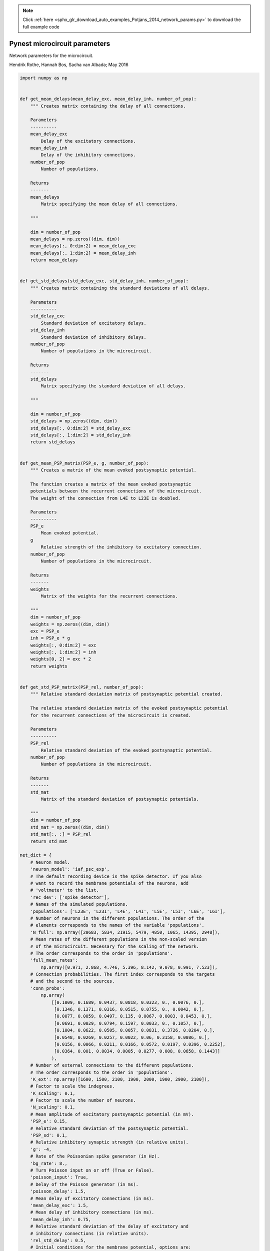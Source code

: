 .. note::
    :class: sphx-glr-download-link-note

    Click :ref:`here <sphx_glr_download_auto_examples_Potjans_2014_network_params.py>` to download the full example code
.. rst-class:: sphx-glr-example-title

.. _sphx_glr_auto_examples_Potjans_2014_network_params.py:


Pynest microcircuit parameters
------------------------------

Network parameters for the microcircuit.

Hendrik Rothe, Hannah Bos, Sacha van Albada; May 2016


.. code-block:: default


    import numpy as np


    def get_mean_delays(mean_delay_exc, mean_delay_inh, number_of_pop):
        """ Creates matrix containing the delay of all connections.

        Parameters
        ----------
        mean_delay_exc
            Delay of the excitatory connections.
        mean_delay_inh
            Delay of the inhibitory connections.
        number_of_pop
            Number of populations.

        Returns
        -------
        mean_delays
            Matrix specifying the mean delay of all connections.

        """

        dim = number_of_pop
        mean_delays = np.zeros((dim, dim))
        mean_delays[:, 0:dim:2] = mean_delay_exc
        mean_delays[:, 1:dim:2] = mean_delay_inh
        return mean_delays


    def get_std_delays(std_delay_exc, std_delay_inh, number_of_pop):
        """ Creates matrix containing the standard deviations of all delays.

        Parameters
        ----------
        std_delay_exc
            Standard deviation of excitatory delays.
        std_delay_inh
            Standard deviation of inhibitory delays.
        number_of_pop
            Number of populations in the microcircuit.

        Returns
        -------
        std_delays
            Matrix specifying the standard deviation of all delays.

        """

        dim = number_of_pop
        std_delays = np.zeros((dim, dim))
        std_delays[:, 0:dim:2] = std_delay_exc
        std_delays[:, 1:dim:2] = std_delay_inh
        return std_delays


    def get_mean_PSP_matrix(PSP_e, g, number_of_pop):
        """ Creates a matrix of the mean evoked postsynaptic potential.

        The function creates a matrix of the mean evoked postsynaptic
        potentials between the recurrent connections of the microcircuit.
        The weight of the connection from L4E to L23E is doubled.

        Parameters
        ----------
        PSP_e
            Mean evoked potential.
        g
            Relative strength of the inhibitory to excitatory connection.
        number_of_pop
            Number of populations in the microcircuit.

        Returns
        -------
        weights
            Matrix of the weights for the recurrent connections.

        """
        dim = number_of_pop
        weights = np.zeros((dim, dim))
        exc = PSP_e
        inh = PSP_e * g
        weights[:, 0:dim:2] = exc
        weights[:, 1:dim:2] = inh
        weights[0, 2] = exc * 2
        return weights


    def get_std_PSP_matrix(PSP_rel, number_of_pop):
        """ Relative standard deviation matrix of postsynaptic potential created.

        The relative standard deviation matrix of the evoked postsynaptic potential
        for the recurrent connections of the microcircuit is created.

        Parameters
        ----------
        PSP_rel
            Relative standard deviation of the evoked postsynaptic potential.
        number_of_pop
            Number of populations in the microcircuit.

        Returns
        -------
        std_mat
            Matrix of the standard deviation of postsynaptic potentials.

        """
        dim = number_of_pop
        std_mat = np.zeros((dim, dim))
        std_mat[:, :] = PSP_rel
        return std_mat

    net_dict = {
        # Neuron model.
        'neuron_model': 'iaf_psc_exp',
        # The default recording device is the spike_detector. If you also
        # want to record the membrane potentials of the neurons, add
        # 'voltmeter' to the list.
        'rec_dev': ['spike_detector'],
        # Names of the simulated populations.
        'populations': ['L23E', 'L23I', 'L4E', 'L4I', 'L5E', 'L5I', 'L6E', 'L6I'],
        # Number of neurons in the different populations. The order of the
        # elements corresponds to the names of the variable 'populations'.
        'N_full': np.array([20683, 5834, 21915, 5479, 4850, 1065, 14395, 2948]),
        # Mean rates of the different populations in the non-scaled version
        # of the microcircuit. Necessary for the scaling of the network.
        # The order corresponds to the order in 'populations'.
        'full_mean_rates':
            np.array([0.971, 2.868, 4.746, 5.396, 8.142, 9.078, 0.991, 7.523]),
        # Connection probabilities. The first index corresponds to the targets
        # and the second to the sources.
        'conn_probs':
            np.array(
                [[0.1009, 0.1689, 0.0437, 0.0818, 0.0323, 0., 0.0076, 0.],
                 [0.1346, 0.1371, 0.0316, 0.0515, 0.0755, 0., 0.0042, 0.],
                 [0.0077, 0.0059, 0.0497, 0.135, 0.0067, 0.0003, 0.0453, 0.],
                 [0.0691, 0.0029, 0.0794, 0.1597, 0.0033, 0., 0.1057, 0.],
                 [0.1004, 0.0622, 0.0505, 0.0057, 0.0831, 0.3726, 0.0204, 0.],
                 [0.0548, 0.0269, 0.0257, 0.0022, 0.06, 0.3158, 0.0086, 0.],
                 [0.0156, 0.0066, 0.0211, 0.0166, 0.0572, 0.0197, 0.0396, 0.2252],
                 [0.0364, 0.001, 0.0034, 0.0005, 0.0277, 0.008, 0.0658, 0.1443]]
                ),
        # Number of external connections to the different populations.
        # The order corresponds to the order in 'populations'.
        'K_ext': np.array([1600, 1500, 2100, 1900, 2000, 1900, 2900, 2100]),
        # Factor to scale the indegrees.
        'K_scaling': 0.1,
        # Factor to scale the number of neurons.
        'N_scaling': 0.1,
        # Mean amplitude of excitatory postsynaptic potential (in mV).
        'PSP_e': 0.15,
        # Relative standard deviation of the postsynaptic potential.
        'PSP_sd': 0.1,
        # Relative inhibitory synaptic strength (in relative units).
        'g': -4,
        # Rate of the Poissonian spike generator (in Hz).
        'bg_rate': 8.,
        # Turn Poisson input on or off (True or False).
        'poisson_input': True,
        # Delay of the Poisson generator (in ms).
        'poisson_delay': 1.5,
        # Mean delay of excitatory connections (in ms).
        'mean_delay_exc': 1.5,
        # Mean delay of inhibitory connections (in ms).
        'mean_delay_inh': 0.75,
        # Relative standard deviation of the delay of excitatory and
        # inhibitory connections (in relative units).
        'rel_std_delay': 0.5,
        # Initial conditions for the membrane potential, options are:
        # 'original': uniform mean and std for all populations.
        # 'optimized': population-specific mean and std, allowing a reduction of
        # the initial activity burst in the network.
        # Choose either 'original' or 'optimized'.
        'V0_type': 'original',
        # Parameters of the neurons.
        'neuron_params': {
            # Membrane potential average for the neurons (in mV).
            'V0_mean': {'original': -58.0,
                        'optimized': [-68.28, -63.16, -63.33, -63.45,
                                      -63.11, -61.66, -66.72, -61.43]},
            # Standard deviation of the average membrane potential (in mV).
            'V0_sd': {'original': 10.0,
                      'optimized': [5.36, 4.57, 4.74, 4.94,
                                    4.94, 4.55, 5.46, 4.48]},
            # Reset membrane potential of the neurons (in mV).
            'E_L': -65.0,
            # Threshold potential of the neurons (in mV).
            'V_th': -50.0,
            # Membrane potential after a spike (in mV).
            'V_reset': -65.0,
            # Membrane capacitance (in pF).
            'C_m': 250.0,
            # Membrane time constant (in ms).
            'tau_m': 10.0,
            # Time constant of postsynaptic excitatory currents (in ms).
            'tau_syn_ex': 0.5,
            # Time constant of postsynaptic inhibitory currents (in ms).
            'tau_syn_in': 0.5,
            # Time constant of external postsynaptic excitatory current (in ms).
            'tau_syn_E': 0.5,
            # Refractory period of the neurons after a spike (in ms).
            't_ref': 2.0}
        }

    updated_dict = {
        # PSP mean matrix.
        'PSP_mean_matrix': get_mean_PSP_matrix(
            net_dict['PSP_e'], net_dict['g'], len(net_dict['populations'])
            ),
        # PSP std matrix.
        'PSP_std_matrix': get_std_PSP_matrix(
            net_dict['PSP_sd'], len(net_dict['populations'])
            ),
        # mean delay matrix.
        'mean_delay_matrix': get_mean_delays(
            net_dict['mean_delay_exc'], net_dict['mean_delay_inh'],
            len(net_dict['populations'])
            ),
        # std delay matrix.
        'std_delay_matrix': get_std_delays(
            net_dict['mean_delay_exc'] * net_dict['rel_std_delay'],
            net_dict['mean_delay_inh'] * net_dict['rel_std_delay'],
            len(net_dict['populations'])
            ),
        }


    net_dict.update(updated_dict)


.. rst-class:: sphx-glr-timing

   **Total running time of the script:** ( 0 minutes  0.000 seconds)


.. _sphx_glr_download_auto_examples_Potjans_2014_network_params.py:


.. only :: html

 .. container:: sphx-glr-footer
    :class: sphx-glr-footer-example



  .. container:: sphx-glr-download

     :download:`Download Python source code: network_params.py <network_params.py>`



  .. container:: sphx-glr-download

     :download:`Download Jupyter notebook: network_params.ipynb <network_params.ipynb>`


.. only:: html

 .. rst-class:: sphx-glr-signature

    `Gallery generated by Sphinx-Gallery <https://sphinx-gallery.github.io>`_
